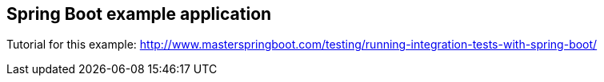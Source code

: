 == Spring Boot example application

Tutorial for this example: http://www.masterspringboot.com/testing/running-integration-tests-with-spring-boot/
